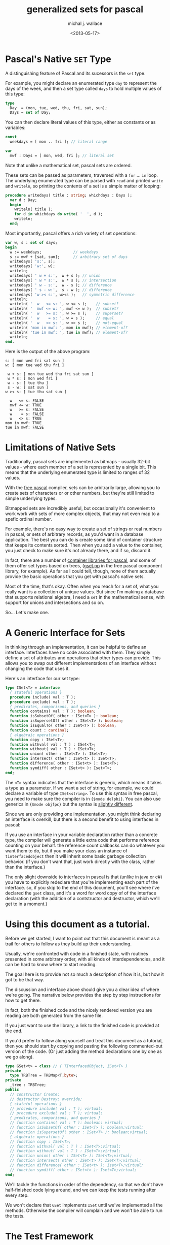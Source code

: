 #+title: generalized sets for pascal
#+author: michal j. wallace
#+date: <2013-05-17>

* Pascal's Native =SET= Type

A distinguishing feature of Pascal and its sucessors is the =set= type. 

For example, you might declare an enumerated type =day= to represent the days of the week, and then a set type called =days= to hold multiple values of this type:

#+begin_src pascal
  type
    Day  = (mon, tue, wed, thu, fri, sat, sun);
    Days = set of Day;
#+end_src

You can then declare literal values of this type, either as constants or as variables:

#+begin_src pascal
  const
    weekdays = [ mon .. fri ]; // literal range
  
  var
    mwf : Days = [ mon, wed, fri ]; // literal set
#+end_src

Note that unlike a mathematical set, pascal sets are ordered.

These sets can be passed as parameters, traversed with a =for= ... =in= loop. The underlying enumerated type can be parsed with =read= and printed =write= and =writeln=, so printing the contents of a set is a simple matter of looping:

#+begin_src pascal
  procedure writedays( title : string; whichdays : Days );
    var d : Day;
    begin
      writeln( title );
      for d in whichdays do write( '  ', d );
      writeln;
    end;
#+end_src

Most importantly, pascal offers a rich variety of set operations:

#+begin_src pascal
  var w, s : set of days;
  begin
    w := weekdays;              // weekdays
    s := mwf + [sat, sun];      // arbitrary set of days
    writedays( 's:', s);
    writedays( 'w:', w);
    writeln;
    writedays( ' w + s:',  w + s ); // union
    writedays( ' w * s:',  w * s ); // intersection
    writedays( ' w - s:',  w - s ); // difference
    writedays( ' s - w:',  s - w ); // difference
    writedays( 'w >< s:', w><s );   // symmetric difference
    writeln;
    writeln( '  w   <= s: ', w <= s );    // subset?
    writeln( '  mwf <= w: ', mwf <= w );  // subset?
    writeln( '  w   >= s: ', w >= s );    // superset?
    writeln( '  w    = s: ', w = s );     // equal
    writeln( '  w   <> s: ', w <> s );    // not-equal
    writeln( 'mon in mwf: ', mon in mwf); // element-of?
    writeln( 'tue in mwf: ', tue in mwf); // element-of?
    writeln;
  end.
#+end_src

Here is the output of the above program:

#+begin_src example
s: [ mon wed fri sat sun ]
w: [ mon tue wed thu fri ]

 w + s: [ mon tue wed thu fri sat sun ]
 w * s: [ mon wed fri ]
 w - s: [ tue thu ]
 s - w: [ sat sun ]
w >< s: [ tue thu sat sun ]

  w   <= s: FALSE
  mwf <= w: TRUE
  w   >= s: FALSE
  w    = s: FALSE
  w   <> s: TRUE
mon in mwf: TRUE
tue in mwf: FALSE
#+end_src

* Limitations of Native Sets

Traditionally, pascal sets are implemented as bitmaps - usually 32-bit values - where each member of a set is represented by a single bit. This means that the underlying enumerated type is limited to ranges of 32 values.

With the [[http://freepascal.org/][free pascal]] compiler, sets can be arbitrarily large, allowing you to create sets of characters or or other numbers, but they're still limited to simple underlying types.

Bitmapped sets are incredibly useful, but occasionally it's convenient to work work with sets of more complex objects, that may not even map to a spefic ordinal number.

For example, there's no easy way to create a set of strings or real numbers in pascal, or sets of arbitrary records, as you'd want in a database application. The best you can do is create some kind of container structure that keeps its contents sorted. Then when you add a value to the container, you just check to make sure it's not already there, and if so, discard it.

In fact, there are a number of [[http://wiki.freepascal.org/Data_Structures,_Containers,_Collections][container libraries for pascal]], and some of them offer set types based on trees, ([[http://svn.freepascal.org/cgi-bin/viewvc.cgi/trunk/packages/fcl-stl/src/gset.pp?revision=17310&view=markup][gset.pp]] in the free pascal component library, for example). As far as I could tell, though, none of them actually provide the basic operations that you get with pascal's native sets.

Most of the time, that's okay. Often when you reach for a set of, what you really want is a collection of unique values. But since I'm making a database that supports relational algebra, I need a =set= in the mathematical sense, with support for unions and intersections and so on.

So... Let's make one.

* A Generic Interface for Sets

In thinking through an implementation, it can be helpful to define an interface. Interfaces have no code associated with them. They simply define a set of attributes and operations that other types can provide. This allows you to swap out different implementations of an interface without changing the code that uses it.

Here's an interface for our set type:

#+name: type:ISet
#+begin_src pascal
  type ISet<T> = interface
    { stateful operations } 
    procedure include( val : T );
    procedure exclude( val : T );
    { predicates, comparisons, and queries }
    function contains( val : T ): boolean;
    function isSubsetOf( other : ISet<T> ): boolean;
    function isSupersetOf( other : ISet<T> ): boolean;
    function isEqualTo( other : ISet<T> ): boolean;
    function count : cardinal;
    { algebraic operations }
    function copy : ISet<T>;
    function withval( val : T ) : ISet<T>;
    function without( val : T ) : ISet<T>;
    function union( other : ISet<T> ): ISet<T>;
    function intersect( other : ISet<t> ): ISet<T>;
    function difference( other : ISet<t> ): Iset<T>;
    function symdiff( other : ISet<t> ): Iset<T>;
  end;
#+end_src

The =<T>= syntax indicates that the interface is generic, which means it takes a type as a parameter. If we want a set of string, for example, we could declare a variable of type =ISet<string>=. To use this syntax in free pascal, you need to make sure the compiler is in ={$mode delphi}=. You can also use generics in ={$mode objfpc}= but the syntax is [[http://www.freepascal.org/docs-html/ref/refse44.html#x97-1070008.2][slightly different]].

Since we are only providing one implementation, you might think declaring an interface is overkill, but there is a second benefit to using interfaces in pascal:

If you use an interface in your variable declaration rather than a concrete type, the compiler will generate a little extra code that performs reference counting on your behalf. the reference count callbacks can do whatever you want them to do, but if you make your class an instance of =tinterfacedobject= then it will inherit some basic garbage collection behavior. (if you don't want that, just work directly with the class, rather than the interface.)

The only slight downside to interfaces in pascal is that (unlike in java or c#) you have to explicitly redeclare that you're implementing each part of the interface. so, if you skip to the end of this document, you'll see where i've declared the =gset= class, and it's a word for word copy of of the interface declaration (with the addition of a contstructor and destructor, which we'll get to in a moment.)

* Using this document as a tutorial.

Before we get started, I want to point out that this document is meant as a trail for others to follow as they build up their understanding.

Usually, we're confronted with code in a finished state, with routines presented in some arbitrary order, with all kinds of interdependencies, and it can be hard to know where to start reading.

The goal here is to provide not so much a description of how it is, but how it got to be that way.

The discussion and interface above should give you a clear idea of where we're going. The narrative below provides the step by step instructions for how to get there.

In fact, both the finished code and the nicely rendered version you are reading are both generated from the same file. 

If you just want to use the library, a link to the finished code is provided at the end.

If you'd prefer to follow along yourself and treat this document as a tutorial, then you should start by copying and pasting the following commented-out version of the code. (Or just adding the method declarations one by one as we go along).

#+begin_src pascal
  type GSet<t> = class // ( TInterfacedObject, ISet<T> )
  private
    type TRBTree = TRBMap<T,byte>;
  private
    _tree : TRBTree;
  public
    // constructor Create;
    // destructor Destroy; override;
    { stateful operations }
    // procedure include( val : T ); virtual;
    // procedure exclude( val : T ); virtual;
    { predicates, comparisons, and queries }
    // function contains( val : T ): boolean; virtual;
    // function isSubsetOf( other : ISet<T> ): boolean;virtual;
    // function isSupersetOf( other : ISet<T> ): boolean;virtual;
    { algebraic operations }
    // function copy : ISet<T>;
    // function withval( val : T ) : ISet<T>;virtual;
    // function without( val : T ) : ISet<T>;virtual;
    // function union( other : ISet<T> ): ISet<T>;virtual;
    // function intersect( other : ISet<t> ): ISet<T>;virtual;
    // function difference( other : ISet<t> ): Iset<T>;virtual;
    // function symdiff( other : ISet<t> ): Iset<T>;virtual;
  end;       
#+end_src

We'll tackle the functions in order of the dependency, so that we don't have half-finished code lying around, and we can keep the tests running after every step.

We won't declare that =GSet= implements =ISet= until we've implemented all the methods. Otherwise the compiler will complain and we won't be able to run the tests.

* The Test Framework

I use a very simple test framework that generates some of the boilerplate code that pascal requires. You can find it here:

https://github.com/tangentstorm/xpl/tree/master/test

This repository includes both the finished =test_sets.pas= and (if you move over to =../code=, the finished =sets.pas=).

There is currently a small python dependency used to generate the boilerplate code for the tests. (hopefully this will be ported to pascal soon).

* Implementation : GSet<T>


** Constructor and Destructor
#+name: class:GSet
#+begin_src pascal
  
  constructor GSet<t>.Create;
  begin
    inherited;
    _tree := TRBTree.Create;
  end;
  
  destructor GSet<T>.Destroy;
  begin
    _tree.Free;
  end;
  
#+end_src

** Membership
#+name: class:GSet
#+begin_src pascal

  procedure GSet<T>.include( val : T );
  begin
  end;

  procedure GSet<T>.exclude( val : T );
  begin
  end;

  function GSet<T>.contains( val : T ) : boolean;
  begin
  end;

#+end_src



** Appendix: unit =sets=

#+begin_src pascal :tangle "~/x/wip/test_sets.pas" :noweb tangle
{$mode delphi}
{$i test_sets.def }{$h+}
implementation uses sets;

  type
    TStringSet = GSet<string>;
    TCharSet   = set of char;

  const { these are built-in (set of char), tested with bits }
    hexits = ['0'..'9','a'..'f'];
    vowels = ['a','e','i','o','u'];

  var { these use the custom implementation }
    h, v : TStringSet;

  function makeStringSet( chs : TCharSet ) : TStringSet;
    var ch : char;
    begin
      result := TStringSet.Create;
      for ch in chs do result.include( ch );
    end;
  
  function ToString( ss : TStringSet) : string;
    var s : string;
    begin
      result := '';
      for s in s do result += s;
    end;

  procedure setup;
    begin
      h := makeStringSet(hexits);
      v := makeStringSet(vowels);
    end;
  
  procedure test_iter;
    begin
      chk.equal( '0123456789abcdef', ToString(h));
    end;

end.
#+end_src

#+begin_src pascal :tangle "~/x/wip/sets.pas" :noweb tangle
  {$mode delphi}
  unit sets;
  interface uses rb;
    <<type:ISet>>
    type GSet<t> = class // ( TInterfacedObject, ISet<T> )
    private
      type TRBTree = TRBMap<T,byte>;
    private 
      _tree : TRBTree;
    public
      constructor Create;
      destructor Destroy; override;
      { stateful operations }
      procedure include( val : T ); virtual;
      procedure exclude( val : T ); virtual;
      { predicates, comparisons, and queries }
      function contains( val : T ): boolean; virtual;
      // function isSubsetOf( other : ISet<T> ): boolean;virtual;
      // function isSupersetOf( other : ISet<T> ): boolean;virtual;
      { algebraic operations }
      // function copy : ISet<T>;
      // function withval( val : T ) : ISet<T>;virtual;
      // function without( val : T ) : ISet<T>;virtual;
      // function union( other : ISet<T> ): ISet<T>;virtual;
      // function intersect( other : ISet<t> ): ISet<T>;virtual;
      // function difference( other : ISet<t> ): Iset<T>;virtual;
      // function symdiff( other : ISet<t> ): Iset<T>;virtual;
    end;
  implementation
    <<class:GSet>>
  end.
#+end_src
